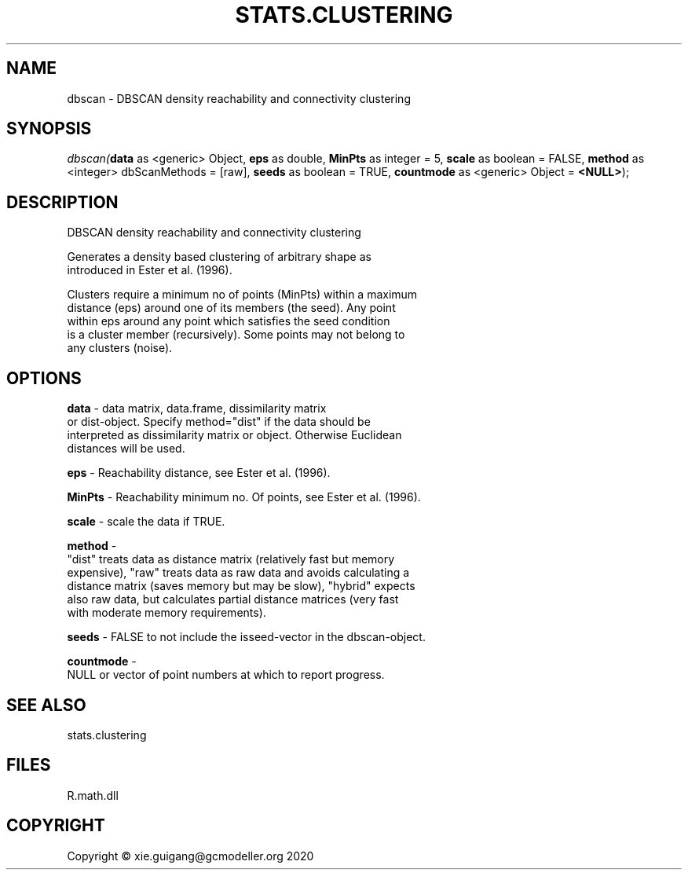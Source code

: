 .\" man page create by R# package system.
.TH STATS.CLUSTERING 1 2020-07-19 "dbscan" "dbscan"
.SH NAME
dbscan \- DBSCAN density reachability and connectivity clustering
.SH SYNOPSIS
\fIdbscan(\fBdata\fR as <generic> Object, 
\fBeps\fR as double, 
\fBMinPts\fR as integer = 5, 
\fBscale\fR as boolean = FALSE, 
\fBmethod\fR as <integer> dbScanMethods = [raw], 
\fBseeds\fR as boolean = TRUE, 
\fBcountmode\fR as <generic> Object = \fB<NULL>\fR);\fR
.SH DESCRIPTION
.PP
DBSCAN density reachability and connectivity clustering
 
 Generates a density based clustering of arbitrary shape as 
 introduced in Ester et al. (1996).
 
 Clusters require a minimum no of points (MinPts) within a maximum 
 distance (eps) around one of its members (the seed). Any point 
 within eps around any point which satisfies the seed condition 
 is a cluster member (recursively). Some points may not belong to 
 any clusters (noise).
.PP
.SH OPTIONS
.PP
\fBdata\fB \fR\- data matrix, data.frame, dissimilarity matrix 
 or dist-object. Specify method="dist" if the data should be 
 interpreted as dissimilarity matrix or object. Otherwise Euclidean 
 distances will be used.
.PP
.PP
\fBeps\fB \fR\- Reachability distance, see Ester et al. (1996).
.PP
.PP
\fBMinPts\fB \fR\- Reachability minimum no. Of points, see Ester et al. (1996).
.PP
.PP
\fBscale\fB \fR\- scale the data if TRUE.
.PP
.PP
\fBmethod\fB \fR\- 
 "dist" treats data as distance matrix (relatively fast but memory 
 expensive), "raw" treats data as raw data and avoids calculating a 
 distance matrix (saves memory but may be slow), "hybrid" expects 
 also raw data, but calculates partial distance matrices (very fast 
 with moderate memory requirements).

.PP
.PP
\fBseeds\fB \fR\- FALSE to not include the isseed-vector in the dbscan-object.
.PP
.PP
\fBcountmode\fB \fR\- 
 NULL or vector of point numbers at which to report progress.

.PP
.SH SEE ALSO
stats.clustering
.SH FILES
.PP
R.math.dll
.PP
.SH COPYRIGHT
Copyright © xie.guigang@gcmodeller.org 2020
